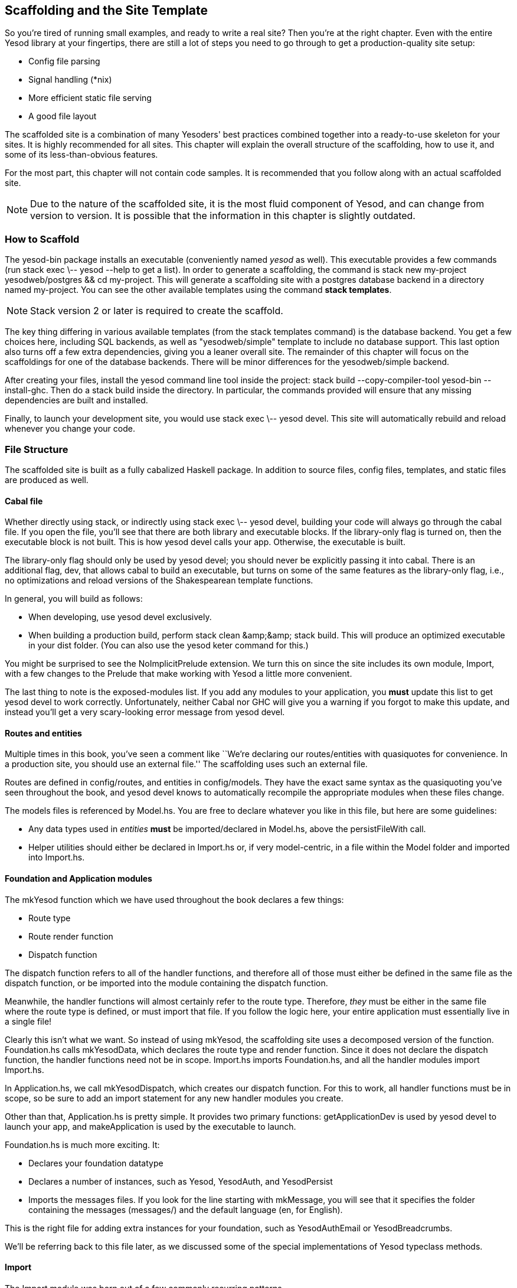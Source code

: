 == Scaffolding and the Site Template

So you're tired of running small examples, and ready to write a real site? Then
you're at the right chapter. Even with the entire Yesod library at your
fingertips, there are still a lot of steps you need to go through to get a
production-quality site setup:

* Config file parsing
* Signal handling (*nix)
* More efficient static file serving
* A good file layout

The scaffolded site is a combination of many Yesoders' best practices combined
together into a ready-to-use skeleton for your sites. It is highly recommended
for all sites. This chapter will explain the overall structure of the
scaffolding, how to use it, and some of its less-than-obvious features.

For the most part, this chapter will not contain code samples. It is
recommended that you follow along with an actual scaffolded site.

NOTE: Due to the nature of the scaffolded site, it is the most fluid component
of Yesod, and can change from version to version. It is possible that the
information in this chapter is slightly outdated.

=== How to Scaffold

The yesod-bin package installs an executable (conveniently named _yesod_ as
well). This executable provides a few commands (run +stack exec \-- yesod
--help+ to get a list). In order to generate a scaffolding, the command is
+stack new my-project yesodweb/postgres && cd my-project+. This will generate a
scaffolding site with a postgres database backend in a directory named
+my-project+. You can see the other available templates using the command
*stack templates*.

NOTE: Stack version 2 or later is required to create the scaffold.

The key thing differing in various available templates (from the
+stack templates+ command) is the database backend. You get a few
choices here, including SQL backends, as well as
"yesodweb/simple" template to include no database support.  This last
option also turns off a few extra dependencies, giving you a leaner
overall site. The remainder of this chapter will focus on the
scaffoldings for one of the database backends. There will be minor
differences for the yesodweb/simple backend.

After creating your files, install the yesod command line tool inside
the project: +stack build --copy-compiler-tool yesod-bin --install-ghc+. Then do a +stack
build+ inside the directory.  In particular, the commands provided
will ensure that any missing dependencies are built and installed.

Finally, to launch your development site, you would use +stack exec \-- yesod devel+.
This site will automatically rebuild and reload whenever you change your code.

=== File Structure

The scaffolded site is built as a fully cabalized Haskell package. In addition
to source files, config files, templates, and static files are produced as
well.

==== Cabal file

Whether directly using +stack+, or indirectly using +stack exec \-- yesod devel+, building
your code will always go through the cabal file. If you open the file, you'll
see that there are both library and executable blocks. If the +library-only+
flag is turned on, then the executable block is not built.  This is how +yesod
devel+ calls your app. Otherwise, the executable is built.

The +library-only+ flag should only be used by +yesod devel+; you should never
be explicitly passing it into +cabal+. There is an additional flag, +dev+, that
allows cabal to build an executable, but turns on some of the same features as
the +library-only+ flag, i.e., no optimizations and reload versions of the
Shakespearean template functions.

In general, you will build as follows:

* When developing, use +yesod devel+ exclusively.

* When building a production build, perform +stack clean &amp;&amp;
  stack build+. This will produce an optimized executable in your
  +dist+ folder. (You can also use the +yesod keter+ command for
  this.)

You might be surprised to see the +NoImplicitPrelude+ extension. We turn this
on since the site includes its own module, +Import+, with a few changes to the
Prelude that make working with Yesod a little more convenient.

The last thing to note is the exposed-modules list. If you add any modules to
your application, you *must* update this list to get +yesod devel+ to work
correctly. Unfortunately, neither Cabal nor GHC will give you a warning if you
forgot to make this update, and instead you'll get a very scary-looking error
message from +yesod devel+.

==== Routes and entities

Multiple times in this book, you've seen a comment like ``We're declaring our
routes/entities with quasiquotes for convenience. In a production site, you
should use an external file.'' The scaffolding uses such an external file.

Routes are defined in +config/routes+, and entities in +config/models+. They
have the exact same syntax as the quasiquoting you've seen throughout the book,
and +yesod devel+ knows to automatically recompile the appropriate modules when
these files change.

The +models+ files is referenced by +Model.hs+. You are free to declare
whatever you like in this file, but here are some guidelines:

* Any data types used in _entities_ *must* be imported/declared in +Model.hs+,
  above the +persistFileWith+ call.

* Helper utilities should either be declared in +Import.hs+ or, if very
  model-centric, in a file within the +Model+ folder and imported into
  +Import.hs+.

==== Foundation and Application modules

The +mkYesod+ function which we have used throughout the book declares a few
things:

* Route type
* Route render function
* Dispatch function

The dispatch function refers to all of the handler functions, and therefore all
of those must either be defined in the same file as the dispatch function, or
be imported into the module containing the dispatch function.

Meanwhile, the handler functions will almost certainly refer to the route type.
Therefore, _they_ must be either in the same file where the route type is
defined, or must import that file. If you follow the logic here, your entire
application must essentially live in a single file!

Clearly this isn't what we want. So instead of using +mkYesod+, the scaffolding
site uses a decomposed version of the function. +Foundation.hs+ calls
+mkYesodData+, which declares the route type and render function. Since it does
not declare the dispatch function, the handler functions need not be in scope.
+Import.hs+ imports +Foundation.hs+, and all the handler modules import
+Import.hs+.

In +Application.hs+, we call +mkYesodDispatch+, which creates our dispatch
function. For this to work, all handler functions must be in scope, so be sure
to add an import statement for any new handler modules you create.

Other than that, +Application.hs+ is pretty simple. It provides two primary
functions: +getApplicationDev+ is used by +yesod devel+ to launch your app, and
+makeApplication+ is used by the executable to launch.

+Foundation.hs+ is much more exciting. It:

* Declares your foundation datatype

* Declares a number of instances, such as +Yesod+, +YesodAuth+, and
  +YesodPersist+

* Imports the messages files. If you look for the line starting with
  +mkMessage+, you will see that it specifies the folder containing the
  messages (+messages/+) and the default language (+en+, for English).

This is the right file for adding extra instances for your foundation, such as
+YesodAuthEmail+ or +YesodBreadcrumbs+.

We'll be referring back to this file later, as we discussed some of the special
implementations of +Yesod+ typeclass methods.

==== Import

The +Import+ module was born out of a few commonly recurring patterns.

* I want to define some helper functions (maybe the +&lt;&gt; = mappend+
  operator) to be used by all handlers.

* I'm always adding the same five import statements (+Data.Text+,
  +Control.Applicative+, etc) to every handler module.

* I want to make sure I never use some evil function (+head+, +readFile+, ...) from +Prelude+.
[NOTE]
====
Yes, evil is hyperbole. If you're wondering why I listed those functions as bad: +head+ is partial, and throws exceptions on an empty list, and +readFile+ uses lazy I/O, which doesn't close file handles quickly enough. Also, +readFile+ uses +String+ instead of +Text+.
====

The solution is to turn on the +NoImplicitPrelude+ language extension,
re-export the parts of +Prelude+ we want, add in all the other stuff we want,
define our own functions as well, and then import this file in all handlers.

NOTE: It is likely that, at some point after publishing this chapter, the
scaffolded site will switch to an alternative prelude, such as
+classy-prelude-yesod+. Don't be surprised if +Import+ looks quite different
than it is described here.

==== Handler modules

Handler modules should go inside the +Handler+ folder. The site template
includes one module: +Handler/Home.hs+. How you split up your handler functions
into individual modules is your decision, but a good rule of thumb is:

* Different methods for the same route should go in the same file, e.g.
  +getBlogR+ and +postBlogR+.

* Related routes can also usually go in the same file, e.g., +getPeopleR+ and
  +getPersonR+.

Of course, it's entirely up to you. When you add a new handler file, make sure
you do the following:

* Add it to version control (you _are_ using version control, right?).
* Add it to the cabal file.
* Add it to the +Application.hs+ file.
* Put a module statement at the top, and an +import Import+ line below it.

You can use the +stack exec \-- yesod add-handler+ command to automate the last three steps.

=== widgetFile

It's very common to want to include CSS and Javascript specific to a page. You
don't want to have to remember to include those Lucius and Julius files
manually every time you refer to a Hamlet file. For this, the site template
provides the +widgetFile+ function.

If you have a handler function:

[source, haskell]
----
getHomeR = defaultLayout $(widgetFile "homepage")
----

, Yesod will look for the following files:

*  +templates/homepage.hamlet+
*  +templates/homepage.lucius+
*  +templates/homepage.cassius+
*  +templates/homepage.julius+

If any of those files are present, they will be automatically included in the
output.

NOTE: Due to the nature of how this works, if you launch your app with +yesod devel+,
and then create a new file (e.g., +templates/homepage.julius+), the
contents will _not_ be included until the file calling +widgetFile+ is
recompiled. In such a case, you may need to force a save of that file to get
+yesod devel+ to recompile.

=== defaultLayout

One of the first things you're going to want to customize is the look of your
site. The layout is actually broken up into two files:

*  +templates/default-layout-wrapper.hamlet+ contains just the basic shell of a
   page. This file is interpreted as plain Hamlet, not as a Widget, and
   therefore cannot refer to other widgets, embed i18n strings, or add extra
   CSS/JS.

*  +templates/default-layout.hamlet+ is where you would put the bulk of your
   page. You *must* remember to include the +widget+ value in the page, as that
   contains the per-page contents. This file is interpreted as a Widget.

Also, since default-layout is included via the +widgetFile+ function, any
Lucius, Cassius, or Julius files named +default-layout.*+ will automatically be
included as well.

=== Static files

The scaffolded site automatically includes the static file subsite, optimized
for serving files that will not change over the lifetime of the current build.
What this means is that:

* When your static file identifiers are generated (e.g., +static/mylogo.png+
  becomes +mylogo_png+), a query-string parameter is added to it with a hash of
  the contents of the file. All of this happens at compile time.

* When +yesod-static+ serves your static files, it sets expiration headers far
  in the future, and includes an etag based on a hash of your content.

* Whenever you embed a link to +mylogo_png+, the rendering includes the
  query-string parameter. If you change the logo, recompile, and launch your
  new app, the query string will have changed, causing users to ignore the
  cached copy and download a new version.

Additionally, you can set a specific static root in your +Settings.hs+ file to
serve from a different domain name. This has the advantage of not requiring
transmission of cookies for static file requests, and also lets you offload
static file hosting to a CDN or a service like Amazon S3. See the comments in
the file for more details.

Another optimization is that CSS and Javascript included in your widgets will
not be included inside your HTML. Instead, their contents will be written to an
external file, and a link given. This file will be named based on a hash of the
contents as well, meaning:

. Caching works properly.

. Yesod can avoid an expensive disk write of the CSS/Javascript file contents if a file with the same hash already exists.

Finally, all of your Javascript is automatically minified via hjsmin.

=== Environment variables

Scaffolded apps are preconfigured to support these environment variables :

- *YESOD_STATIC_DIR*     : Path of static directory.
- *YESOD_HOST*           : Host/interface the server should bind to.
- *YESOD_PORT*           : Port to listen on.
- *YESOD_IP_FROM_HEADER* : Get the IP address from the header when logging. Useful when sitting behind a reverse proxy.

They are listed in file `/config/settings.yml`, where their default values can be defined.
Other variables can be added by uncommenting dedicated lines :

- *YESOD_APPROOT* : Explicit base for all generated URLs.
- *PORT*          : Port for Keter.

=== Conclusion

The purpose of this chapter was not to explain every line that exists in the
scaffolded site, but instead to give a general overview to how it works. The
best way to become more familiar with it is to jump right in and start writing
a Yesod site with it.
